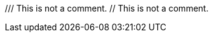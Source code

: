 // Neither of the following lines are valid comment lines; if either of
// them is counted as one, the number of comments will exceed 50%.
/// This is not a comment.
 // This is not a comment.
